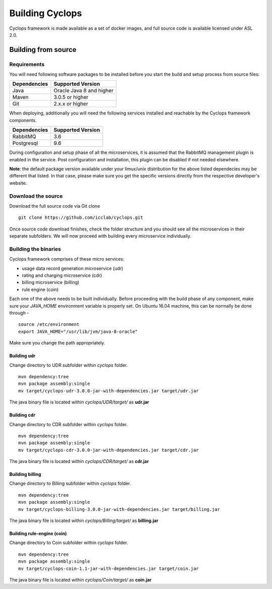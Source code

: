 ================
Building Cyclops
================

Cyclops framework is made available as a set of docker images, and full source 
code is available licensed under ASL 2.0.

Building from source
====================

Requirements
------------
You will need following software packages to be installed before you start the 
build and setup process from source files:

+-----------------+--------------------------------+
| Dependencies    | Supported Version              |
+=================+================================+
| Java            | Oracle Java 8 and higher       |
+-----------------+--------------------------------+
| Maven           | 3.0.5 or higher                |
+-----------------+--------------------------------+
| Git             | 2.x.x or higher                |
+-----------------+--------------------------------+

When deploying, additionally you will need the following services installed 
and reachable by the Cyclops framework components.

+-----------------+--------------------------------+
| Dependencies    | Supported Version              |
+=================+================================+
| RabbitMQ        | 3.6                            |
+-----------------+--------------------------------+
| Postgresql      | 9.6                            |
+-----------------+--------------------------------+

During configuration and setup phase of all the microservices, it is assumed 
that the RabbitMQ management plugin is enabled in the service. Post 
configuration and installation, this plugin can be disabled if not needed 
elsewhere.

**Note**: the default package version available under your limux/unix 
distribution for the above listed dependecies may be different that listed. In 
that case, please make sure you get the specific versions directly from the 
respective developer's website.

Download the source
-------------------
Download the full source code via Git clone
::

  git clone https://github.com/icclab/cyclops.git

Once source code download finishes, check the folder structure and you should 
see all the microservices in their separate subfolders. We will now proceed 
with building every microservice individually.

Building the binaries
---------------------
Cyclops framework comprises of these micro services:

- usage data record generation microservice (udr)
- rating and charging microservice (cdr)
- billing microservice (billing)
- rule engine (coin)

Each one of the above needs to be built individually. Before proceeding with 
the build phase of any component, make sure your *JAVA_HOME* environment 
variable is properly set. On Ubuntu 16.04 machine, this can be normally be 
done through -

::

  source /etc/environment
  export JAVA_HOME="/usr/lib/jvm/java-8-oracle"

Make sure you change the path appropriately.

Building udr
^^^^^^^^^^^^
Change directory to UDR subfolder within *cyclops* folder.
::

  mvn dependency:tree
  mvn package assembly:single
  mv target/cyclops-udr-3.0.0-jar-with-dependencies.jar target/udr.jar

The java binary file is located within *cyclops/UDR/target/* as **udr.jar**

Building cdr
^^^^^^^^^^^^
Change directory to CDR subfolder within *cyclops* folder.
::

  mvn dependency:tree
  mvn package assembly:single
  mv target/cyclops-cdr-3.0.0-jar-with-dependencies.jar target/cdr.jar

The java binary file is located within *cyclops/CDR/target/* as **cdr.jar**

Building billing
^^^^^^^^^^^^^^^^
Change directory to Billing subfolder within *cyclops* folder.
::

  mvn dependency:tree
  mvn package assembly:single
  mv target/cyclops-billing-3.0.0-jar-with-dependencies.jar target/billing.jar

The java binary file is located within *cyclops/Billing/target/* as 
**billing.jar**

Building rule-engine (coin)
^^^^^^^^^^^^^^^^^^^^^^^^^^^
Change directory to Coin subfolder within *cyclops* folder.
::

  mvn dependency:tree
  mvn package assembly:single
  mv target/cyclops-coin-1.1-jar-with-dependencies.jar target/coin.jar

The java binary file is located within *cyclops/Coin/target/* as **coin.jar**
